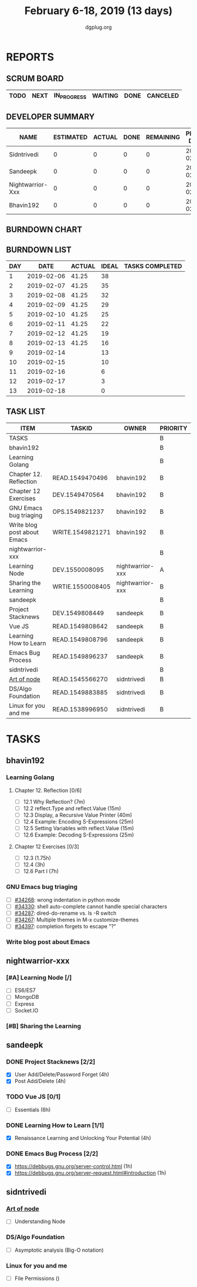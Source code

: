 #+TITLE: February 6-18, 2019 (13 days)
#+AUTHOR: dgplug.org
#+EMAIL: users@lists.dgplug.org
#+PROPERTY: Effort_ALL 0 0:05 0:10 0:30 1:00 2:00 3:00 4:00
#+COLUMNS: %35ITEM %TASKID %OWNER %3PRIORITY %TODO %5ESTIMATED{+} %3ACTUAL{+}
* REPORTS
** SCRUM BOARD
#+BEGIN: block-update-board
| TODO | NEXT | IN_PROGRESS | WAITING | DONE | CANCELED |
|------+------+-------------+---------+------+----------|
#+END:
** DEVELOPER SUMMARY
#+BEGIN: block-update-summary
| NAME             | ESTIMATED | ACTUAL | DONE | REMAINING | PENCILS DOWN | PROGRESS   |
|------------------+-----------+--------+------+-----------+--------------+------------|
| Sidntrivedi      |         0 |      0 |    0 |         0 |   2019-02-13 | ---------- |
| Sandeepk         |         0 |      0 |    0 |         0 |   2019-02-13 | ---------- |
| Nightwarrior-Xxx |         0 |      0 |    0 |         0 |   2019-02-13 | ---------- |
| Bhavin192        |         0 |      0 |    0 |         0 |   2019-02-13 | ---------- |
#+END:
** BURNDOWN CHART
#+BEGIN: block-update-graph

#+END:
** BURNDOWN LIST
#+PLOT: title:"Burndown" ind:1 deps:(3 4) set:"term dumb" set:"xtics scale 0.5" set:"ytics scale 0.5" file:"burndown.plt" set:"xrange [0:13]"
#+BEGIN: block-update-burndown
| DAY |       DATE | ACTUAL | IDEAL | TASKS COMPLETED |
|-----+------------+--------+-------+-----------------|
|   1 | 2019-02-06 |  41.25 |    38 |                 |
|   2 | 2019-02-07 |  41.25 |    35 |                 |
|   3 | 2019-02-08 |  41.25 |    32 |                 |
|   4 | 2019-02-09 |  41.25 |    29 |                 |
|   5 | 2019-02-10 |  41.25 |    25 |                 |
|   6 | 2019-02-11 |  41.25 |    22 |                 |
|   7 | 2019-02-12 |  41.25 |    19 |                 |
|   8 | 2019-02-13 |  41.25 |    16 |                 |
|   9 | 2019-02-14 |        |    13 |                 |
|  10 | 2019-02-15 |        |    10 |                 |
|  11 | 2019-02-16 |        |     6 |                 |
|  12 | 2019-02-17 |        |     3 |                 |
|  13 | 2019-02-18 |        |     0 |                 |
#+END:
** TASK LIST
#+BEGIN: columnview :hlines 2 :maxlevel 5 :id "TASKS"
| ITEM                        | TASKID           | OWNER            | PRIORITY | TODO | ESTIMATED | ACTUAL |
|-----------------------------+------------------+------------------+----------+------+-----------+--------|
| TASKS                       |                  |                  | B        |      |     41.25 |        |
|-----------------------------+------------------+------------------+----------+------+-----------+--------|
| bhavin192                   |                  |                  | B        |      |     12.75 |        |
| Learning Golang             |                  |                  | B        |      |      8.75 |        |
| Chapter 12. Reflection      | READ.1549470496  | bhavin192        | B        |      |         2 |        |
| Chapter 12 Exercises        | DEV.1549470564   | bhavin192        | B        |      |      6.75 |        |
| GNU Emacs bug triaging      | OPS.1549821237   | bhavin192        | B        |      |         2 |        |
| Write blog post about Emacs | WRITE.1549821271 | bhavin192        | B        |      |         2 |        |
|-----------------------------+------------------+------------------+----------+------+-----------+--------|
| nightwarrior-xxx            |                  |                  | B        |      |         5 |        |
| Learning Node               | DEV.1550008095   | nightwarrior-xxx | A        |      |         4 |        |
| Sharing the Learning        | WRTIE.1550008405 | nightwarrior-xxx | B        |      |         1 |        |
|-----------------------------+------------------+------------------+----------+------+-----------+--------|
| sandeepk                    |                  |                  | B        |      |        20 |        |
| Project Stacknews           | DEV.1549808449   | sandeepk         | B        |      |         8 |        |
| Vue JS                      | READ.1549808642  | sandeepk         | B        |      |         6 |        |
| Learning How to Learn       | READ.1549808796  | sandeepk         | B        |      |         4 |        |
| Emacs Bug Process           | READ.1549896237  | sandeepk         | B        |      |         2 |        |
|-----------------------------+------------------+------------------+----------+------+-----------+--------|
| sidntrivedi                 |                  |                  | B        |      |       3.5 |        |
| [[https://github.com/maxogden/art-of-node/#learn-node-interactively][Art of node]]                 | READ.1545566270  | sidntrivedi      | B        |      |      0.75 |        |
| DS/Algo Foundation          | READ.1549883885  | sidntrivedi      | B        |      |      1.75 |        |
| Linux for you and me        | READ.1538996950  | sidntrivedi      | B        |      |         1 |        |
#+END:
* TASKS
  :PROPERTIES:
  :ID:       TASKS
  :SPRINTLENGTH: 13
  :SPRINTSTART: <2019-02-06 Wed>
  :wpd-bhavin192: 1
  :wpd-nightwarrior-xxx: 1.2
  :wpd-sandeepk: 1.2
  :wpd-sidntrivedi: 0.5
  :END:
** bhavin192
*** Learning Golang
**** Chapter 12. Reflection [0/6]
     :PROPERTIES:
     :ESTIMATED: 2
     :ACTUAL:
     :OWNER:    bhavin192
     :ID:       READ.1549470496
     :TASKID:   READ.1549470496
     :END:
     - [ ] 12.1 Why Reflection?                      (7m)
     - [ ] 12.2 reflect.Type and reflect.Value       (15m)
     - [ ] 12.3 Display, a Recursive Value Printer   (40m)
     - [ ] 12.4 Example: Encoding S-Expressions      (25m)
     - [ ] 12.5 Setting Variables with reflect.Value (15m)
     - [ ] 12.6 Example: Decoding S-Expressions      (25m)
**** Chapter 12 Exercises [0/3]
     :PROPERTIES:
     :ESTIMATED: 6.75
     :ACTUAL:
     :OWNER:    bhavin192
     :ID:       DEV.1549470564
     :TASKID:   DEV.1549470564
     :END:
     - [ ] 12.3        (1.75h)
     - [ ] 12.4        (3h)
     - [ ] 12.6 Part I (7h)
*** GNU Emacs bug triaging
    :PROPERTIES:
    :ESTIMATED: 2
    :ACTUAL:
    :OWNER:    bhavin192
    :ID:       OPS.1549821237
    :TASKID:   OPS.1549821237
    :END:
    - [ ] [[https://debbugs.gnu.org/cgi/bugreport.cgi?bug=34268][#34268]]: wrong indentation in python mode
    - [ ] [[https://debbugs.gnu.org/cgi/bugreport.cgi?bug=34330][#34330]]: shell auto-complete cannot handle special characters
    - [ ] [[https://debbugs.gnu.org/cgi/bugreport.cgi?bug=34287][#34287]]: dired-do-rename vs. ls -R switch
    - [ ] [[https://debbugs.gnu.org/cgi/bugreport.cgi?bug=34267][#34267]]: Multiple themes in M-x customize-themes
    - [ ] [[https://debbugs.gnu.org/cgi/bugreport.cgi?bug=34397][#34397]]: completion forgets to escape "?"
*** Write blog post about Emacs
    :PROPERTIES:
    :ESTIMATED: 2
    :ACTUAL:
    :OWNER:    bhavin192
    :ID:       WRITE.1549821271
    :TASKID:   WRITE.1549821271
    :END:
** nightwarrior-xxx
*** [#A] Learning Node [/]
         :PROPERTIES:
         :ESTIMATED: 4
         :ACTUAL:
         :OWNER: nightwarrior-xxx
         :ID: DEV.1550008095
         :TASKID: DEV.1550008095
         :END:
         - [ ] ES6/ES7
         - [ ] MongoDB
         - [ ] Express
         - [ ] Socket.IO
*** [#B] Sharing the Learning 
         :PROPERTIES:
         :ESTIMATED: 1
         :ACTUAL:
         :OWNER: nightwarrior-xxx
         :ID: WRTIE.1550008405
         :TASKID: WRTIE.1550008405
         :END:
** sandeepk
*** DONE Project Stacknews [2/2]
    :PROPERTIES:
    :ESTIMATED: 8
    :ACTUAL:   7.33
    :OWNER: sandeepk
    :ID: DEV.1549808449
    :TASKID: DEV.1549808449
    :END:
    :LOGBOOK:
    CLOCK: [2019-02-17 Sun 16:00]--[2019-02-17 Sun 18:00] =>  2:00
    CLOCK: [2019-02-16 Sat 18:00]--[2019-02-16 Sat 19:00] =>  1:00
    CLOCK: [2019-02-10 Sun 16:00]--[2019-02-10 Sun 17:30] =>  1:30
    CLOCK: [2019-02-09 Sat 21:00]--[2019-02-09 Sat 22:20] =>  1:20
    CLOCK: [2019-02-09 Sat 13:00]--[2019-02-09 Sat 14:30] =>  1:30
    :END:
    - [X] User Add/Delete/Password Forget (4h)
    - [X] Post Add/Delete (4h)
*** TODO Vue JS [0/1]
    :PROPERTIES:
    :ESTIMATED: 6
    :ACTUAL:   3.00
    :OWNER: sandeepk
    :ID: READ.1549808642
    :TASKID: READ.1549808642
    :END:
    :LOGBOOK:
    CLOCK: [2019-02-16 Sat 14:00]--[2019-02-16 Sat 16:00] =>  2:00
    CLOCK: [2019-02-16 Sat 11:30]--[2019-02-16 Sat 12:30] =>  1:00
    :END:
    - [ ] Essentials (6h)
*** DONE Learning How to Learn [1/1]
    :PROPERTIES:
    :ESTIMATED: 4
    :ACTUAL:   4.00
    :OWNER: sandeepk
    :ID: READ.1549808796
    :TASKID: READ.1549808796
    :END:
    :LOGBOOK:
    CLOCK: [2019-02-15 Fri 20:20]--[2019-02-15 Fri 21:30] =>  1:10
    CLOCK: [2019-02-13 Wed 20:00]--[2019-02-13 Wed 21:00] =>  1:00
    CLOCK: [2019-02-08 Fri 21:00]--[2019-02-08 Fri 21:50] =>  0:50
    CLOCK: [2019-02-07 Thu 20:30]--[2019-02-07 Thu 21:30] =>  1:00
    :END:
    - [X] Renaissance Learning and Unlocking Your Potential (4h)
*** DONE Emacs Bug Process [2/2]
    :PROPERTIES:
    :ESTIMATED: 2
    :ACTUAL:   1.42
    :OWNER: sandeepk
    :ID: READ.1549896237
    :TASKID: READ.1549896237
    :END:
    :LOGBOOK:
    CLOCK: [2019-02-17 Sun 12:00]--[2019-02-17 Sun 12:45] =>  0:45
    CLOCK: [2019-02-15 Fri 17:30]--[2019-02-15 Fri 18:10] =>  0:40
    :END:
    - [X] https://debbugs.gnu.org/server-control.html (1h)
    - [X] https://debbugs.gnu.org/server-request.html#introduction (1h)
** sidntrivedi
*** [[https://github.com/maxogden/art-of-node/#learn-node-interactively][Art of node]]
    :PROPERTIES:
    :ESTIMATED: 0.75
    :ACTUAL:
    :OWNER: sidntrivedi
    :ID: READ.1545566270
    :TASKID: READ.1545566270
    :END:      
    - [ ] Understanding Node
*** DS/Algo Foundation
    :PROPERTIES:
    :ESTIMATED: 1.75
    :ACTUAL:
    :OWNER: sidntrivedi
    :ID: READ.1549883885
    :TASKID: READ.1549883885
    :END:
    - [ ] Asymptotic analysis (Big-O notation)
*** Linux for you and me
    :PROPERTIES:
    :ESTIMATED: 1
    :ACTUAL:
    :OWNER: sidntrivedi
    :ID: READ.1538996950
    :TASKID: READ.1538996950
    :END:      
    - [ ] File Permissions	()
